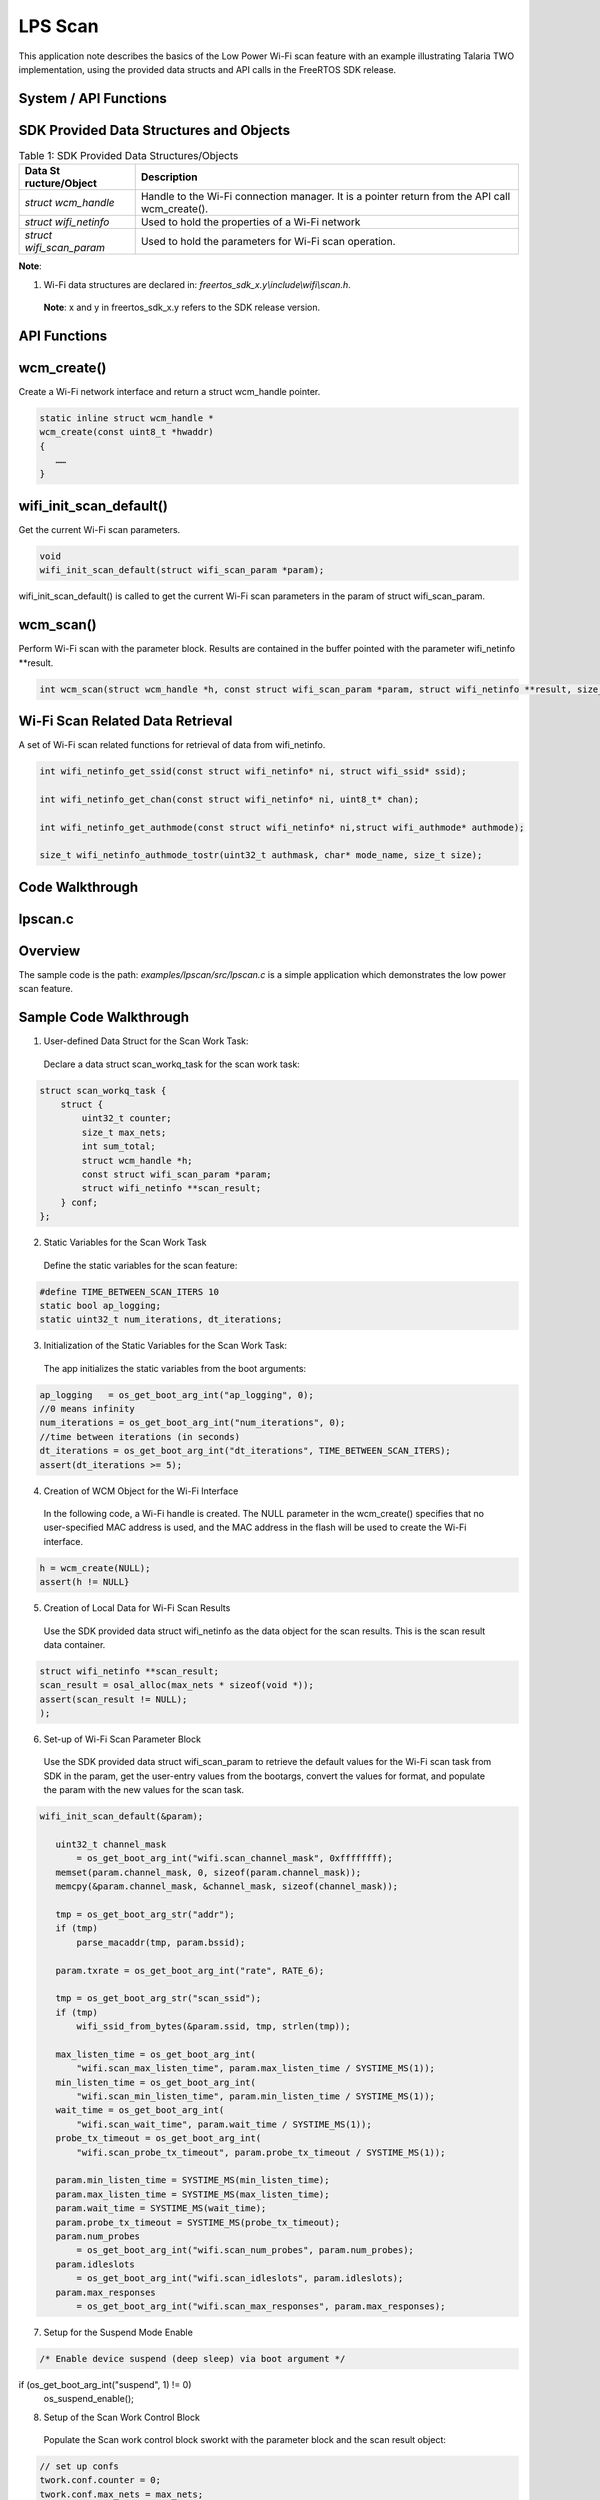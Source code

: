 .. _ex lpscan:

LPS Scan
-----------------------------


This application note describes the basics of the Low Power Wi-Fi scan
feature with an example illustrating Talaria TWO implementation, using
the provided data structs and API calls in the FreeRTOS SDK release.

System / API Functions
~~~~~~~~~~~~~~~~~~~~~~~~~~~~~~~~~~~~~~~~

SDK Provided Data Structures and Objects
~~~~~~~~~~~~~~~~~~~~~~~~~~~~~~~~~~~~~~~~

.. table:: Table 1: SDK Provided Data Structures/Objects

   +------------------+---------------------------------------------------+
   | **Data           | **Description**                                   |
   | St               |                                                   |
   | ructure/Object** |                                                   |
   +==================+===================================================+
   | *struct          | Handle to the Wi-Fi connection manager. It is a   |
   | wcm_handle*      | pointer return from the API call wcm_create().    |
   +------------------+---------------------------------------------------+
   | *struct          | Used to hold the properties of a Wi-Fi network    |
   | wifi_netinfo*    |                                                   |
   +------------------+---------------------------------------------------+
   | *struct          | Used to hold the parameters for Wi-Fi scan        |
   | wifi_scan_param* | operation.                                        |
   +------------------+---------------------------------------------------+

**Note**:

1. Wi-Fi data structures are declared in:
   *freertos_sdk_x.y\\include\\wifi\\scan.h*.

..

   **Note**: x and y in freertos_sdk_x.y refers to the SDK release
   version.

API Functions
~~~~~~~~~~~~~~~~~~~~~~~~~~~~~~~~~~~~~~~~

wcm_create()
~~~~~~~~~~~~

Create a Wi-Fi network interface and return a struct wcm_handle pointer.

.. code:: shell

      static inline struct wcm_handle *
      wcm_create(const uint8_t *hwaddr)
      {
         ……
      }


wifi_init_scan_default()
~~~~~~~~~~~~~~~~~~~~~~~~

Get the current Wi-Fi scan parameters.

.. code:: shell

      void
      wifi_init_scan_default(struct wifi_scan_param *param);


wifi_init_scan_default() is called to get the current Wi-Fi scan
parameters in the param of struct wifi_scan_param.

wcm_scan()
~~~~~~~~~~

Perform Wi-Fi scan with the parameter block. Results are contained in
the buffer pointed with the parameter wifi_netinfo \**result.

.. code:: shell

      int wcm_scan(struct wcm_handle *h, const struct wifi_scan_param *param, struct wifi_netinfo **result, size_t max);


Wi-Fi Scan Related Data Retrieval
~~~~~~~~~~~~~~~~~~~~~~~~~~~~~~~~~

A set of Wi-Fi scan related functions for retrieval of data from
wifi_netinfo.

.. code:: shell

      int wifi_netinfo_get_ssid(const struct wifi_netinfo* ni, struct wifi_ssid* ssid);

      int wifi_netinfo_get_chan(const struct wifi_netinfo* ni, uint8_t* chan);
      
      int wifi_netinfo_get_authmode(const struct wifi_netinfo* ni,struct wifi_authmode* authmode);
      
      size_t wifi_netinfo_authmode_tostr(uint32_t authmask, char* mode_name, size_t size);


Code Walkthrough 
~~~~~~~~~~~~~~~~~~~~~~~~~~~~~~~~~~~~~~~~

lpscan.c
~~~~~~~~~~~~~~~~~~~~~~~~~~~~~~~~~~~~~~~~

Overview
~~~~~~~~

The sample code is the path: *examples/lpscan/src/lpscan.c* is a simple
application which demonstrates the low power scan feature.

Sample Code Walkthrough 
~~~~~~~~~~~~~~~~~~~~~~~~

1. User-defined Data Struct for the Scan Work Task:

..

   Declare a data struct scan_workq_task for the scan work task:

.. code:: shell

      struct scan_workq_task {
          struct {
              uint32_t counter;
              size_t max_nets;
              int sum_total;
              struct wcm_handle *h;
              const struct wifi_scan_param *param;
              struct wifi_netinfo **scan_result;
          } conf;
      };


2. Static Variables for the Scan Work Task

..

   Define the static variables for the scan feature:

.. code:: shell

      #define TIME_BETWEEN_SCAN_ITERS 10
      static bool ap_logging;
      static uint32_t num_iterations, dt_iterations;



3. Initialization of the Static Variables for the Scan Work Task:

..

   The app initializes the static variables from the boot arguments:

.. code:: shell

      ap_logging   = os_get_boot_arg_int("ap_logging", 0);
      //0 means infinity
      num_iterations = os_get_boot_arg_int("num_iterations", 0);
      //time between iterations (in seconds)
      dt_iterations = os_get_boot_arg_int("dt_iterations", TIME_BETWEEN_SCAN_ITERS);
      assert(dt_iterations >= 5);



4. Creation of WCM Object for the Wi-Fi Interface

..

   In the following code, a Wi-Fi handle is created. The NULL parameter
   in the wcm_create() specifies that no user-specified MAC address is
   used, and the MAC address in the flash will be used to create the
   Wi-Fi interface.

.. code:: shell

      h = wcm_create(NULL);
      assert(h != NULL}


5. Creation of Local Data for Wi-Fi Scan Results

..

   Use the SDK provided data struct wifi_netinfo as the data object for
   the scan results. This is the scan result data container.

.. code:: shell

      struct wifi_netinfo **scan_result;
      scan_result = osal_alloc(max_nets * sizeof(void *));
      assert(scan_result != NULL);
      );


6. Set-up of Wi-Fi Scan Parameter Block

..

   Use the SDK provided data struct wifi_scan_param to retrieve the
   default values for the Wi-Fi scan task from SDK in the param, get the
   user-entry values from the bootargs, convert the values for format,
   and populate the param with the new values for the scan task.

.. code:: shell

       wifi_init_scan_default(&param);

          uint32_t channel_mask
              = os_get_boot_arg_int("wifi.scan_channel_mask", 0xffffffff);
          memset(param.channel_mask, 0, sizeof(param.channel_mask));
          memcpy(&param.channel_mask, &channel_mask, sizeof(channel_mask));
      
          tmp = os_get_boot_arg_str("addr");
          if (tmp)
              parse_macaddr(tmp, param.bssid);
      
          param.txrate = os_get_boot_arg_int("rate", RATE_6);
      
          tmp = os_get_boot_arg_str("scan_ssid");
          if (tmp)
              wifi_ssid_from_bytes(&param.ssid, tmp, strlen(tmp));
      
          max_listen_time = os_get_boot_arg_int(
              "wifi.scan_max_listen_time", param.max_listen_time / SYSTIME_MS(1));
          min_listen_time = os_get_boot_arg_int(
              "wifi.scan_min_listen_time", param.min_listen_time / SYSTIME_MS(1));
          wait_time = os_get_boot_arg_int(
              "wifi.scan_wait_time", param.wait_time / SYSTIME_MS(1));
          probe_tx_timeout = os_get_boot_arg_int(
              "wifi.scan_probe_tx_timeout", param.probe_tx_timeout / SYSTIME_MS(1));
      
          param.min_listen_time = SYSTIME_MS(min_listen_time);
          param.max_listen_time = SYSTIME_MS(max_listen_time);
          param.wait_time = SYSTIME_MS(wait_time);
          param.probe_tx_timeout = SYSTIME_MS(probe_tx_timeout);
          param.num_probes
              = os_get_boot_arg_int("wifi.scan_num_probes", param.num_probes);
          param.idleslots
              = os_get_boot_arg_int("wifi.scan_idleslots", param.idleslots);
          param.max_responses
              = os_get_boot_arg_int("wifi.scan_max_responses", param.max_responses);


7. Setup for the Suspend Mode Enable

.. code:: shell

      /* Enable device suspend (deep sleep) via boot argument */
if (os_get_boot_arg_int("suspend", 1) != 0)
	os_suspend_enable();


8. Setup of the Scan Work Control Block

..

   Populate the Scan work control block sworkt with the parameter block
   and the scan result object:

.. code:: shell

          // set up confs
          twork.conf.counter = 0;
          twork.conf.max_nets = max_nets;
          twork.conf.h = h;
          twork.conf.param = &param;
          twork.conf.scan_result = scan_result;



9. Scan operation

..

   The function scan_work() is called every timeout of the interval that
   is specified with dt_iterations.

.. code:: shell

      static void
      scan_work()
      {
          int num_ap_found;
          uint32_t next_tmo = os_systime() + SYSTIME_SEC(dt_iterations);
      
          twork.conf.counter++;
          num_ap_found = wcm_scan(twork.conf.h, twork.conf.param,
          twork.conf.scan_result, twork.conf.max_nets);
          pr_always("Round:%u Found %d nets:\n", twork.conf.counter, num_ap_found);   /*
         More code …
         */
         }


10. Display of the Scan Results

..

   Under the set of the ap_logging flag, the data list from the scan
   work is populated with API calls.

.. code:: shell

      if (ap_logging) {
              for (int i = 0; i < num_ap_found; i++) {
                  uint8_t chan;
                  char mode_name[64];
                  struct wifi_ssid ssid;
                  struct wifi_authmode authmode;
                  wifi_netinfo_get_ssid(twork.conf.scan_result[i], &ssid);
                  wifi_netinfo_get_chan(twork.conf.scan_result[i], &chan);
                  wifi_netinfo_get_authmode(twork.conf.scan_result[i], &authmode);
                  wifi_netinfo_authmode_tostr(authmode.authmask, mode_name, 64);
                  pr_always("%6pM on channel %2d @ %3d '%s' '%s'\n",
                      twork.conf.scan_result[i]->ni_bssid, chan,
                      twork.conf.scan_result[i]->ni_rssi, ssid.ws_ssid, mode_name);
              }
          }
      
          wcm_free_scanresult(twork.conf.scan_result, num_ap_found);


Running the Application 
~~~~~~~~~~~~~~~~~~~~~~~~

Program lpscan.elf *(freertos_sdk_x.y\\examples\\lp_scan\\bin)* using
the Download tool:

1. Launch the Download tool provided with InnoPhase Talaria TWO SDK.

2. In the GUI window:

   a. Boot Target: Select the appropriate EVK from the drop-down

   b. ELF Input: Load the lpscan.elf by clicking on Select ELF File.

   c. Boot arguments: Pass the following boot arguments:


.. code:: shell
      wifi.scan_min_listen_time=8, wifi.scan_max_listen_time=24, wifi.scan_num_probes=1, wifi.scan_idleslots=3, wifi.nap_scan=1, dt_iterations=10, ap_logging=1, mpd.suspend=1


d. Programming: Prog RAM or Prog Flash as per requirement.

Expected Output
~~~~~~~~~~~~~~~

lpscan.elf is created when compiling the code which provides the
following console output when programmed to Talaria TWO:

.. code:: shell

      Y-BOOT 208ef13 2019-07-22 12:26:54 -0500 790da1-b-7
      ROM yoda-h0-rom-16-0-gd5a8e586
      FLASH:PWWWWWWAE
      Build $Id: git-2eebd42 $
      Flash detected. flash.hw.uuid: 39483937-3207-0080-0055-ffffffffffff
      Bootargs: wifi.scan_min_listen_time=8 wifi.scan_max_listen_time=24 wifi.scan_num_probes=1 wifi.scan_idleslots=3 wifi.nap_scan=1 dt_iterations=5000 ap_logging=1 mpd.suspend=1
      addr e0:69:3a:00:08:38
       [0.566,075] Round:1 Found 12 nets:
      -------------------------
      [0.566,503] ac:9e:17:45:fc:28 on channel  8 @ -36 'Asus_AC87U' 'WPA2-PSK+PMF'
      [0.566,726] 10:c3:7b:52:6b:c8 on channel 11 @ -39 'dtim100' 'WPA2-PSK+PMF'
      [0.566,946] f6:c3:2a:92:3a:fa on channel  6 @ -40 '' 'WPA2-PSK'
      [0.567,083] 00:24:a5:f1:8c:9e on channel 10 @ -45 'IP006' 'WPA-PSK/WPA2-PSK Mixed Mode'
      [0.567,199] 74:da:88:a9:02:dd on channel  4 @ -46 'TPLinkC3' 'WPA2-PSK'
      [0.567,310] ec:41:18:1a:d5:05 on channel 13 @ -46 'IP014' 'WPA2-PSK'
      [0.567,423] 28:80:88:28:4c:d2 on channel  1 @ -48 'NGR8000_1' 'WPA2-PSK+PMF'
      [0.567,533] 8c:fe:74:35:40:a8 on channel  6 @ -54 'RuckusR500' 'WPA2-PSK'
      [0.567,670] bc:54:fc:c7:1c:8c on channel  8 @ -57 'IP011' 'WPA-PSK/WPA2-PSK Mixed Mode'
      [0.567,789] 14:d6:4d:25:67:b2 on channel  2 @ -57 'dlink' 'WPA2-PSK'
      [0.567,896] d0:ae:ec:99:97:fc on channel 12 @ -57 '360cn' 'WPA2-PSK'
      [0.568,339] 08:9b:b9:3d:1d:14 on channel  1 @ -65 'ATTsyYY4SQ' 'WPA2-PSK+PMF'
      [10.600,973] Round:2 Found 10 nets:
      -------------------------
      [10.601,061] 04:d4:c4:3e:74:88 on channel  6 @ -36 'AsusC3' 'WPA2-PSK+PMF'
      [10.601,174] 10:c3:7b:52:6b:c8 on channel 11 @ -38 'dtim100' 'WPA2-PSK+PMF'
      [10.601,290] 3c:7c:3f:62:5f:f8 on channel  6 @ -39 'AsusC4' 'WPA2-PSK+PMF'
      [10.601,403] e4:c3:2a:92:3a:fa on channel  6 @ -40 'TPLinkC4' 'WPA2-PSK'
      [10.601,843] 86:da:88:a9:02:dd on channel  4 @ -43 '' 'WPA2-PSKip' 'WPA2-PSK+PMF'
      [10.603,544] d0:ae:ec:99:97:fc on channel 12 @ -58 '360cn' 'WPA2-PSK'
      [10.603,681] bc:54:fc:c7:1c:8c on channel  8 @ -59 'IP011' 'WPA-PSK/WPA2-PSK Mixed Mode'
      [10.603,795] 84:82:f4:35:f5:58 on channel 13 @ -61 'IP021' 'WPA2-PSK'
      [10.604,019] 08:9b:b9:3d:1d:14 on channel  1 @ -63 'ATTsyYY4SQ' 'WPA2-PSK+PMF'
      [10.604,243] 14:1f:ba:7a:30:04 on channel 11 @ -66 'NVR-2.4G_2M024D2PAZ00916' 'WPA2-PSK'

